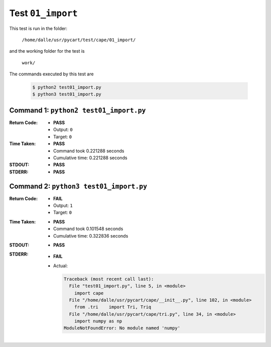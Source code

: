 
.. This documentation written by TestDriver()
   on 2019-07-09 at 21:55 PDT

Test ``01_import``
====================

This test is run in the folder:

    ``/home/dalle/usr/pycart/test/cape/01_import/``

and the working folder for the test is

    ``work/``

The commands executed by this test are

    .. code-block:: console

        $ python2 test01_import.py
        $ python3 test01_import.py

Command 1: ``python2 test01_import.py``
----------------------------------------
:Return Code:
    * **PASS**
    * Output: ``0``
    * Target: ``0``
:Time Taken:
    * **PASS**
    * Command took 0.221288 seconds
    * Cumulative time: 0.221288 seconds
:STDOUT:
    * **PASS**
:STDERR:
    * **PASS**

Command 2: ``python3 test01_import.py``
----------------------------------------
:Return Code:
    * **FAIL**
    * Output: ``1``
    * Target: ``0``
:Time Taken:
    * **PASS**
    * Command took 0.101548 seconds
    * Cumulative time: 0.322836 seconds
:STDOUT:
    * **PASS**
:STDERR:
    * **FAIL**
    * Actual:

      .. code-block:: pytb

        Traceback (most recent call last):
          File "test01_import.py", line 5, in <module>
            import cape
          File "/home/dalle/usr/pycart/cape/__init__.py", line 102, in <module>
            from .tri    import Tri, Triq
          File "/home/dalle/usr/pycart/cape/tri.py", line 34, in <module>
            import numpy as np
        ModuleNotFoundError: No module named 'numpy'
        


